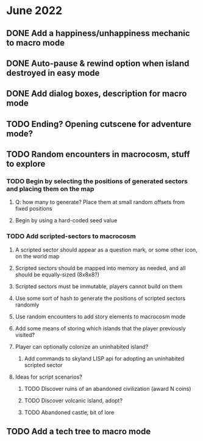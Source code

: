 
* June 2022
** DONE Add a happiness/unhappiness mechanic to macro mode
** DONE Auto-pause & rewind option when island destroyed in easy mode
** DONE Add dialog boxes, description for macro mode
** TODO Ending? Opening cutscene for adventure mode?
** TODO Random encounters in macrocosm, stuff to explore
*** TODO Begin by selecting the positions of generated sectors and placing them on the map
**** Q: how many to generate? Place them at small random offsets from fixed positions
**** Begin by using a hard-coded seed value
*** TODO Add scripted-sectors to macrocosm
**** A scripted sector should appear as a question mark, or some other icon, on the world map
**** Scripted sectors should be mapped into memory as needed, and all should be equally-sized (8x8x8?)
**** Scripted sectors must be immutable, players cannot build on them
**** Use some sort of hash to generate the positions of scripted sectors randomly
**** Use random encounters to add story elements to macrocosm mode
**** Add some means of storing which islands that the player previously visited?
**** Player can optionally colonize an uninhabited island?
***** Add commands to skyland LISP api for adopting an uninhabited scripted sector
**** Ideas for script scenarios?
***** TODO Discover ruins of an abandoned civilization (award N coins)
***** TODO Discover volcanic island, adopt?
***** TODO Abandoned castle, bit of lore
** TODO Add a tech tree to macro mode

